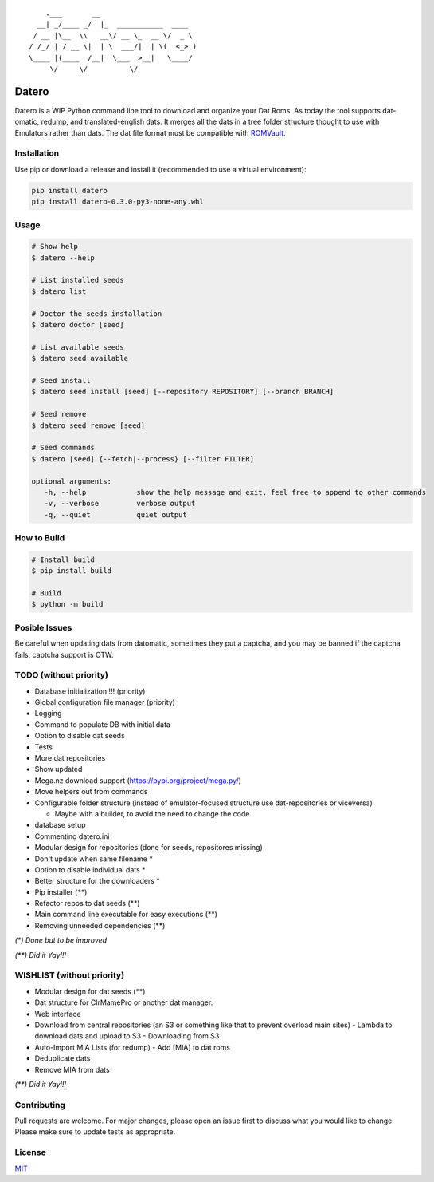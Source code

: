 ::

       .___       __
     __| _/____ _/  |_  ___________  ____
    / __ |\__  \\   __\/ __ \_  __ \/  _ \
   / /_/ | / __ \|  | \  ___/|  | \(  <_> )
   \____ |(____  /__|  \___  >__|   \____/
        \/     \/          \/

Datero
======

Datero is a WIP Python command line tool to download and organize your Dat Roms.
As today the tool supports dat-omatic, redump, and translated-english dats.
It merges all the dats in a tree folder structure thought to use with Emulators rather than dats.
The dat file format must be compatible with `ROMVault <https://www.romvault.com/>`__.

Installation
------------

Use pip or download a release and install it (recommended to use a virtual environment):

.. code-block:: bash

   pip install datero
   pip install datero-0.3.0-py3-none-any.whl

Usage
-----

.. code-block:: bash

   # Show help
   $ datero --help

   # List installed seeds
   $ datero list

   # Doctor the seeds installation
   $ datero doctor [seed]

   # List available seeds
   $ datero seed available

   # Seed install
   $ datero seed install [seed] [--repository REPOSITORY] [--branch BRANCH]

   # Seed remove
   $ datero seed remove [seed]

   # Seed commands
   $ datero [seed] {--fetch|--process} [--filter FILTER]

   optional arguments:
      -h, --help            show the help message and exit, feel free to append to other commands
      -v, --verbose         verbose output
      -q, --quiet           quiet output

How to Build
-----

.. code-block:: bash

   # Install build
   $ pip install build

   # Build
   $ python -m build


Posible Issues
--------------

Be careful when updating dats from datomatic, sometimes they put a captcha, and you may be banned if the captcha fails, captcha support is OTW.


TODO (without priority)
-----------------------

-  Database initialization !!! (priority)
-  Global configuration file manager (priority)
-  Logging
-  Command to populate DB with initial data
-  Option to disable dat seeds
-  Tests
-  More dat repositories
-  Show updated
-  Mega.nz download support (https://pypi.org/project/mega.py/)
-  Move helpers out from commands
-  Configurable folder structure (instead of emulator-focused structure use dat-repositories or viceversa)

   -  Maybe with a builder, to avoid the need to change the code

-  database setup
-  Commenting datero.ini
-  Modular design for repositories (done for seeds, repositores missing)
-  Don't update when same filename *
-  Option to disable individual dats *
-  Better structure for the downloaders *
-  Pip installer (**)
-  Refactor repos to dat seeds (**)
-  Main command line executable for easy executions (**)
-  Removing unneeded dependencies (**)

*(\*) Done but to be improved*

*(\*\*) Did it Yay!!!*



WISHLIST (without priority)
---------------------------

-  Modular design for dat seeds (**)
-  Dat structure for ClrMamePro or another dat manager.
-  Web interface
-  Download from central repositories (an S3 or something like that to prevent overload main sites)
   -  Lambda to download dats and upload to S3
   -  Downloading from S3
-  Auto-Import MIA Lists (for redump)
   -  Add [MIA] to dat roms
-  Deduplicate dats
-  Remove MIA from dats

*(\*\*) Did it Yay!!!*


Contributing
------------

Pull requests are welcome. For major changes, please open an issue first to discuss what you would like to change.
Please make sure to update tests as appropriate.

License
-------

`MIT <https://choosealicense.com/licenses/mit/>`__


